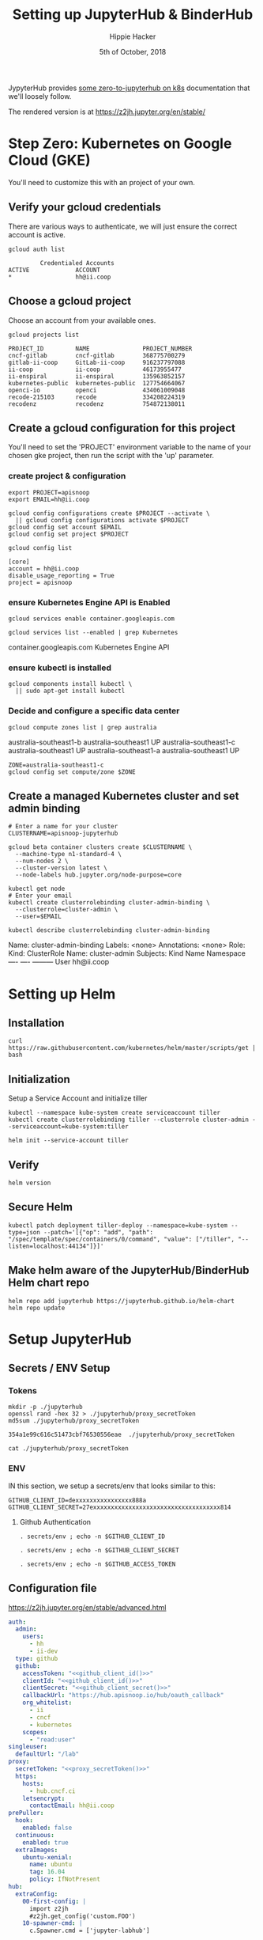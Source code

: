 #+TITLE: Setting up JupyterHub & BinderHub
#+AUTHOR: Hippie Hacker
#+EMAIL: hh@ii.coop
#+CREATOR: ii.coop for the CNCF
#+DATE: 5th of October, 2018

JypyterHub provides [[https://github.com/jupyterhub/zero-to-jupyterhub-k8s][some zero-to-jupyterhub on k8s]] documentation that we'll loosely follow.

The rendered version is at https://z2jh.jupyter.org/en/stable/

* Step Zero: Kubernetes on Google Cloud (GKE)
:PROPERTIES:
:header-args:tmate+: :session hh-right:misc
:END:

 You'll need to customize this with an project of your own.

** Verify your gcloud credentials 
   
    There are various ways to authenticate, we will just ensure the correct
    account is active.

    #+NAME: Verify your gcloud credentials
    #+BEGIN_SRC shell :exports both :results code
    gcloud auth list
    #+END_SRC

    #+RESULTS: Verify your gcloud credentials
    #+begin_src shell
             Credentialed Accounts
    ACTIVE             ACCOUNT
    ,*                  hh@ii.coop
    #+end_src

** Choose a gcloud project

 Choose an account from your available ones.

 #+NAME: List your gcloud projects
 #+BEGIN_SRC shell :exports both :results code
 gcloud projects list
 #+END_SRC

 #+RESULTS: List your gcloud projects
 #+BEGIN_SRC shell
 PROJECT_ID         NAME               PROJECT_NUMBER
 cncf-gitlab        cncf-gitlab        368775700279
 gitlab-ii-coop     GitLab-ii-coop     916237797088
 ii-coop            ii-coop            46173955477
 ii-enspiral        ii-enspiral        135963852157
 kubernetes-public  kubernetes-public  127754664067
 openci-io          openci             434061009048
 recode-215103      recode             334208224319
 recodenz           recodenz           754872138011
 #+END_SRC
** Create a gcloud configuration for this project
 You'll need to set the 'PROJECT' environment variable to the name of your chosen
 gke project, then run the script with the 'up' parameter.
*** create project & configuration
 #+NAME: create project & configuration
 #+BEGIN_SRC tmate
   export PROJECT=apisnoop
   export EMAIL=hh@ii.coop

   gcloud config configurations create $PROJECT --activate \
     || gcloud config configurations activate $PROJECT
   gcloud config set account $EMAIL
   gcloud config set project $PROJECT
 #+END_SRC

 #+NAME: Verify config
 #+BEGIN_SRC shell :exports both :results code
   gcloud config list
 #+END_SRC

 #+RESULTS: Verify config
 #+begin_src shell
 [core]
 account = hh@ii.coop
 disable_usage_reporting = True
 project = apisnoop
 #+end_src
*** ensure Kubernetes Engine API is Enabled 
 #+NAME: ensure Kubernetes Engine API is enabled
 #+BEGIN_SRC tmate
  gcloud services enable container.googleapis.com
 #+END_SRC

 #+NAME: ensure Kubernetes Engine API is enabled
 #+BEGIN_SRC shell :exports both :results code :wrap SRC_text
  gcloud services list --enabled | grep Kubernetes
 #+END_SRC

 #+RESULTS: ensure Kubernetes Engine API is enabled
 #+begin_SRC_text
 container.googleapis.com                Kubernetes Engine API
 #+end_SRC_text

*** ensure kubectl is installed

 #+NAME: Ensure kubectl is installed
 #+BEGIN_SRC tmate
  gcloud components install kubectl \
    || sudo apt-get install kubectl
 #+END_SRC
 
*** Decide and configure a specific data center

#+NAME: Decide on a specific data center
#+BEGIN_SRC shell :exports both :results code :wrap SRC_text
gcloud compute zones list | grep australia
#+END_SRC

#+RESULTS: Decide on a specific data center
#+BEGIN_SRC_text
australia-southeast1-b     australia-southeast1     UP
australia-southeast1-c     australia-southeast1     UP
australia-southeast1-a     australia-southeast1     UP
#+END_SRC_text

#+NAME: Configure to use a specific data center
#+BEGIN_SRC shell :exports code :results silent
  ZONE=australia-southeast1-c
  gcloud config set compute/zone $ZONE
#+END_SRC
** Create a managed Kubernetes cluster and set admin binding
#+NAME: Create a managed Kubernetes cluster and a default node pool
#+BEGIN_SRC tmate
# Enter a name for your cluster
CLUSTERNAME=apisnoop-jupyterhub

gcloud beta container clusters create $CLUSTERNAME \
  --machine-type n1-standard-4 \
  --num-nodes 2 \
  --cluster-version latest \
  --node-labels hub.jupyter.org/node-purpose=core
#+END_SRC

#+NAME: verify lcuster and allow account to perform all admin actions
#+BEGIN_SRC tmate
kubectl get node
# Enter your email
kubectl create clusterrolebinding cluster-admin-binding \
  --clusterrole=cluster-admin \
  --user=$EMAIL
#+END_SRC

#+NAME: verify clusterrolebinding
#+BEGIN_SRC shell :exports both :results code :wrap SRC_text
 kubectl describe clusterrolebinding cluster-admin-binding
#+END_SRC

#+RESULTS: verify clusterrolebinding
#+BEGIN_SRC_text
Name:         cluster-admin-binding
Labels:       <none>
Annotations:  <none>
Role:
  Kind:  ClusterRole
  Name:  cluster-admin
Subjects:
  Kind  Name        Namespace
  ----  ----        ---------
  User  hh@ii.coop  
#+END_SRC_text

* Setting up Helm
:PROPERTIES:
:header-args:tmate: :socket "/tmp/.hh-right.isocket"
:header-args:tmate: :session hh-right:misc
:END:

** Installation
#+NAME: Install Helm
#+BEGIN_SRC tmate
curl https://raw.githubusercontent.com/kubernetes/helm/master/scripts/get | bash
#+END_SRC
** Initialization
**** Setup a Service Account and initialize tiller
#+NAME: Setup a Service Account
#+BEGIN_SRC tmate
  kubectl --namespace kube-system create serviceaccount tiller
  kubectl create clusterrolebinding tiller --clusterrole cluster-admin --serviceaccount=kube-system:tiller
#+END_SRC
#+NAME: Initialize tiller
#+BEGIN_SRC tmate
  helm init --service-account tiller
#+END_SRC
  
** Verify
    
#+NAME: Verify Helm Version
#+BEGIN_SRC tmate
  helm version
#+END_SRC
  
** Secure Helm
#+NAME: Secure Helm
#+BEGIN_SRC tmate
kubectl patch deployment tiller-deploy --namespace=kube-system --type=json --patch='[{"op": "add", "path": "/spec/template/spec/containers/0/command", "value": ["/tiller", "--listen=localhost:44134"]}]'
#+END_SRC
  
** Make helm aware of the JupyterHub/BinderHub Helm chart repo

#+NAME: Get Chart for jupyterhub
#+BEGIN_SRC tmate
helm repo add jupyterhub https://jupyterhub.github.io/helm-chart
helm repo update
#+END_SRC

* Setup JupyterHub
:PROPERTIES:
:header-args:tmate: :session hh-right:misc
:END:
** Secrets / ENV Setup
*** Tokens
 #+NAME: generate_proxy_secretToken
 #+BEGIN_SRC shell :exports code :results output code verbatim :cache yes
   mkdir -p ./jupyterhub
   openssl rand -hex 32 > ./jupyterhub/proxy_secretToken
   md5sum ./jupyterhub/proxy_secretToken
 #+END_SRC

 #+RESULTS[74d72819665cac8ca630846779f60aa04b72b3c9]: generate_proxy_secretToken
 #+begin_EXAMPLE
 354a1e99c616c51473cbf76530556eae  ./jupyterhub/proxy_secretToken
 #+end_EXAMPLE

 #+NAME: proxy_secretToken
 #+BEGIN_SRC shell :exports code :results silent
 cat ./jupyterhub/proxy_secretToken
 #+END_SRC
 
*** ENV
 IN this section, we setup a secrets/env that looks similar to this:

 #+NAME: secrets.env
 #+BEGIN_SRC shell :noeval
 GITHUB_CLIENT_ID=dexxxxxxxxxxxxxxxx888a
 GITHUB_CLIENT_SECRET=27exxxxxxxxxxxxxxxxxxxxxxxxxxxxxxxxxxxx814
 #+END_SRC

**** Github Authentication

 #+NAME: github_client_id
 #+BEGIN_SRC shell :results output silent
 . secrets/env ; echo -n $GITHUB_CLIENT_ID
 #+END_SRC

 #+NAME: github_client_secret
 #+BEGIN_SRC shell :results output silent
 . secrets/env ; echo -n $GITHUB_CLIENT_SECRET
 #+END_SRC
 
#+NAME: github_access_token
 #+BEGIN_SRC shell :results output silent
 . secrets/env ; echo -n $GITHUB_ACCESS_TOKEN
 #+END_SRC


** Configuration file

https://z2jh.jupyter.org/en/stable/advanced.html
#+NAME: jupyterhub/config.yaml
#+BEGIN_SRC yaml :noweb yes :tangle ./jupyterhub/config.yaml
  auth:
    admin:
      users:
        - hh
        - ii-dev
    type: github
    github:
      accessToken: "<<github_client_id()>>"
      clientId: "<<github_client_id()>>"
      clientSecret: "<<github_client_secret()>>"
      callbackUrl: "https://hub.apisnoop.io/hub/oauth_callback"
      org_whitelist:
        - ii
        - cncf
        - kubernetes
      scopes:
        - "read:user"
  singleuser:
    defaultUrl: "/lab"
  proxy:
    secretToken: "<<proxy_secretToken()>>"
    https:
      hosts:
        - hub.cncf.ci
      letsencrypt:
        contactEmail: hh@ii.coop
  prePuller:
    hook:
      enabled: false
    continuous:
      enabled: true
    extraImages:
      ubuntu-xenial:
        name: ubuntu
        tag: 16.04
        policy: IfNotPresent
  hub:
    extraConfig:
      00-first-config: |
        import z2jh
        #z2jh.get_config('custom.FOO') 
      10-spawner-cmd: |
        c.Spawner.cmd = ['jupyter-labhub']
#+END_SRC

** Install JupyterHub
*** Install the chart using the config above
#+NAME: Install the chart using the config above
#+BEGIN_SRC tmate
# Suggested values: advanced users of Kubernetes and Helm should feel
# free to use different values.
RELEASE=jhub
NAMESPACE=jhub

helm upgrade --install $RELEASE jupyterhub/jupyterhub \
  --namespace $NAMESPACE  \
  --version 0.7.0 \
  --values ./jupyterhub/config.yaml
#+END_SRC

*** Monitor health of the pods
     
#+NAME: Wait for two running pods
#+BEGIN_SRC shell :wrap 'SRC txt' :results replace code output :wrap "SRC text"
  kubectl config set-context $(kubectl config current-context) --namespace ${NAMESPACE:-apihub}
  kubectl get pod
#+END_SRC

#+RESULTS: Wait for two running pods
#+BEGIN_SRC text
Context "gke_apisnoop_australia-southeast1-c_apisnoop-jupyterhub" modified.
NAME                                READY   STATUS              RESTARTS   AGE
apihub-image-cleaner-cm6m8          1/1     Running             0          9h
apihub-image-cleaner-t6nvq          1/1     Running             0          9h
binder-5dcd69fb57-cqq7q             1/1     Running             0          8h
build-ii-2dapisnoop-1f8ccb-2cf3d9   0/1     ContainerCreating   0          2s
hub-7b9f789bc7-s7kl5                1/1     Running             0          9h
jupyter-ii-2dapisnoop-2d99rmjng4    1/1     Running             0          4m
jupyter-ii-2dapisnoop-2dgwgvxjea    1/1     Running             0          15m
jupyter-ii-2dapisnoop-2doj89i1zq    1/1     Running             0          3h
jupyter-ii-2dapisnoop-2dsc5gzj29    1/1     Running             0          8h
jupyter-ii-2dapisnoop-2du7r3f8ec    1/1     Running             0          39m
jupyter-ii-2dapisnoop-2dw298k39w    1/1     Running             0          3h
jupyter-ii-2dapisnoop-2dwr2cstbt    1/1     Running             0          7m
jupyter-ii-2dapisnoop-2dydm6bgi4    1/1     Running             0          28m
proxy-74d875fb89-wfrch              1/1     Running             0          9h
#+END_SRC

*** Find the IP we can use to access the JupyterHub

When the IP Address of the LoadBalancer is available, update DNS for jhub.your.domain to point there.
     
#+NAME: Find the IP we can use to access the JupyterHub
#+BEGIN_SRC shell :results output verbatim code :wrap "SRC text"
  kubectl config set-context $(kubectl config current-context) --namespace ${NAMESPACE:-jhub}
  kubectl get service proxy-public
#+END_SRC

#+RESULTS: Find the IP we can use to access the JupyterHub
#+BEGIN_SRC text
Context "gke_apisnoop_australia-southeast1-c_apisnoop-jupyterhub" modified.
NAME           TYPE           CLUSTER-IP     EXTERNAL-IP    PORT(S)                      AGE
proxy-public   LoadBalancer   10.3.245.151   35.201.13.80   80:30337/TCP,443:32422/TCP   3d
#+END_SRC

** debugging a build
   #+NAME: Get into pod
#+BEGIN_SRC tmate hh-right:binder-logs
  BUILD_POD=$(kubectl get pod -l component=binderhub-build | grep Running | awk '{print $1}')
  kubectl logs $POD -f
  kubectl exec -ti $POD /bin/bash
#+END_SRC 
* Setup GCR
:PROPERTIES:
:END:
** Create Service Account / JSON Creds

#+NAME: gcloud sa create
#+BEGIN_SRC tmate :results silent
gcloud iam service-accounts create binderhub --display-name="BinderHub"
#+END_SRC

#+NAME: binder_hub_sa
#+BEGIN_SRC tmate
  SERVICE_ACCOUNT=$(gcloud iam service-accounts list | grep BinderHub | awk '{print $2}')
  echo $SERVICE_ACCOUNT
#+END_SRC

#+RESULTS: add to storageAdmin role
#+BEGIN_SRC tmate
  gcloud projects add-iam-policy-binding apisnoop --member serviceAccount:${SERVICE_ACCOUNT} --role=roles/storage.admin
#+END_SRC

#+RESULTS: create authentication json
#+BEGIN_SRC tmate
  gcloud iam service-accounts keys create ./secrets/service-account.json --iam-account=$SERVICE_ACCOUNT --key-file-type=json
#+END_SRC
 
[[file:secrets/service-account.json][file:secrets/service-account.json]] 

** Create a bucket for the project
#+RESULTS: create authentication json
#+BEGIN_SRC tmate :variable SA_ID=binder_hub_sa()
  gsutil mb -p apisnoop -c multi_regional gs://apisnoop
#+END_SRC

#+RESULTS: create authentication json
#+BEGIN_SRC tmate :variable SA_ID=binder_hub_sa()
  gsutil mb -p apisnoop -c multi_regional gs://apisnoop
#+END_SRC

* Setup BinderHub
:PROPERTIES:
:header-args:tmate: :socket "/tmp/.hh-right.isocket"
:header-args:tmate: :session hh-right:binderhub
:END:
** Secrets / ENV Setup
*** Tokens
**** generate_binder_apitoken
     
 #+NAME: generate_hub_services_binder_apitoken
 #+BEGIN_SRC shell :exports code :results output code verbatim :cache yes
   mkdir -p ./binderhub
   openssl rand -hex 32 > ./binderhub/apiToken
   md5sum ./binderhub/apiToken
 #+END_SRC

 #+RESULTS[f09225045efa37cd11f7c3a7da40aa8f74511d18]: generate_hub_services_binder_apitoken
 #+begin_EXAMPLE
 e7c8b02768dbf4117aa5b8ca49a02507  ./binderhub/apiToken
 #+end_EXAMPLE


 #+NAME: binderhub_apiToken
 #+BEGIN_SRC shell :exports code :results silent
 cat ./binderhub/apiToken
 #+END_SRC
 
**** generate_proxy_secrettoken
 #+NAME: generate_binderhub_secrettoken
 #+BEGIN_SRC shell :exports code :results output code verbatim :cache yes
   openssl rand -hex 32 > ./binderhub/secretToken
   md5sum ./binderhub/secretToken
 #+END_SRC

 #+RESULTS[296ffd5656179dfbe35865cc69a8dad60fdf40b2]: generate_binderhub_secrettoken
 #+begin_EXAMPLE
 43bbe202f790bcf0e8323a19890d27cb  ./binderhub/secretToken
 #+end_EXAMPLE



 #+NAME: binderhub_secretToken
 #+BEGIN_SRC shell :exports code :results silent
 cat ./binderhub/secretToken
 #+END_SRC
 
*** Docker creds
    
 IN this section, we setup a secrets/env that looks similar to this:

 #+NAME: secrets/env
 #+BEGIN_SRC shell :noeval
 DOCKER_ID=dexxxxxxxxxxxxxxxx888a
 DOCKER_PASSWORD=aoxxxxxxxxxxeu
 #+END_SRC

**** Docker Hub Authentication

 #+NAME: docker_id
 #+BEGIN_SRC shell :results output silent
 . secrets/env ; echo -n $DOCKER_ID
 #+END_SRC

 #+NAME: docker_password
 #+BEGIN_SRC shell :results output silent
 . secrets/env ; echo -n $DOCKER_PASSWORD
 #+END_SRC

*** Google Container Registry
    
 IN this section, we setup a secrets.env that looks similar to this:
[[file:secrets/service-account.json][./secrets/service-account.json]]
 #+NAME: gcr_creds
 #+BEGIN_SRC shell :results output silent
   cat ./secrets/service-account.json | jq .
 #+END_SRC
 
Added 8404... probably the project id, to view

 #+NAME: gcr_objectview
 #+BEGIN_SRC shell :results output silent
   gsutil iam ch serviceAccount:binderhub@apisnoop.iam.gserviceaccount.com:objectViewer gs://apisnoop
   gsutil iam ch allUsers:objectViewer gs://apisnoop
   gsutil ls  gs://artifacts.apisnoop.appspot.com/containers/images/
 #+END_SRC
  
** Prepare secret.yaml file

https://binderhub.readthedocs.io/en/latest/setup-binderhub.html

#+NAME: ./binderhub/secret.yaml
#+BEGIN_SRC yaml :noweb yes :tangle ./binderhub/secret.yaml
  jupyterhub:
    hub:
      services:
        binder:
          apiToken: "<<binderhub_apiToken()>>"
    proxy:
      secretToken: "<<binderhub_secretToken()>>"
  registry:
    password: |
      <<gcr_creds()>>
#+END_SRC
*** Backup ALT_CREDS
#+NAME: ./binderhub/other-secret.yaml
#+BEGIN_SRC yaml :noweb yes :tangle ./binderhub/other-secret.yaml
  auth:
    github:
      clientId: "<<github_client_id()>>"
      clientSecret: "<<github_client_secret()>>"
  hub:
    services:
      binder:
        apiToken: "<<binderhub_apiToken()>>"
  registry:
    username: "<<docker_id()>>" 
    password: "<<docker_password()>>" 
    password: |
      <<gcr_creds()>>
#+END_SRC
** Prepare config.yaml
   
The hub.url seems to need to be there, and then updated after the deployment.

It should match proxy-

#+NAME: ./binderhub/config.yaml
#+BEGIN_SRC yaml :noweb yes :tangle ./binderhub/config.yaml
  registry:
    prefix: "gcr.io/apisnoop/binder"
    enabled: true

  hub:
    url: http://hub.apisnoop.io
    # url: http://<<NAMESPACE()>>.cncf.ci/
#+END_SRC

#+NAME: ./binderhub/other-config.yaml
#+BEGIN_SRC yaml :noweb yes :tangle ./binderhub/other-config.yaml
  jupyterhub:
    hub:
      rbac:
        enabled: false
  auth:
    admin:
      users:
        - hh
        - ii-dev
    type: github
    github:
      callbackUrl: "https://hub.apisnoop.io/hub/oauth_callback"
      org_whitelist:
        - ii
        - cncf
        - kubernetes
      scopes:
        - "read:user"
  singleuser:
    defaultUrl: "/lab"
  proxy:
    https:
      hosts:
        - hub.apisnoop.io
      letsencrypt:
        contactEmail: hh@ii.coop
  prePuller:
    hook:
      enabled: false
    continuous:
      enabled: true
    extraImages:
      ubuntu-xenial:
        name: ubuntu
        tag: 16.04
        policy: IfNotPresent
  hub:
    url: https://jhub.cncf.ci/
    extraConfig:
      00-first-config: |
        import z2jh
        #z2jh.get_config('custom.FOO') 
      10-spawner-cmd: |
        c.Spawner.cmd = ['jupyter-labhub']
  registry:
    prefix: "gcr.io/apisnoop/binder"
    enabled: true
    #prefix: "this/hub"
#+END_SRC

** Install BinderHub
*** Install the chart using the config above
    
#+NAME: Install the chart using the config above
#+BEGIN_SRC tmate
  NAME=hub
  NAMESPACE=$NAME
  helm install jupyterhub/binderhub \
    --version=0.1.0-75c0c6e \
    --name=$NAME \
    --namespace=$NAME \
    -f ./binderhub/secret.yaml \
    -f ./binderhub/config.yaml
#+END_SRC

#+NAME: Install the chart using the config above
#+BEGIN_SRC tmate
  NAME=hub
  NAMESPACE=$NAME
  helm upgrade $NAME jupyterhub/binderhub \
    --version=0.1.0-75c0c6e \
    -f ./binderhub/secret.yaml \
    -f ./binderhub/config.yaml
#+END_SRC

#+NAME: NAMESPACE
#+BEGIN_SRC shell
echo hub
#+END_SRC

#+NAME: KUBECONFIG
#+BEGIN_SRC shell
echo $HOME/packet_config
#+END_SRC

#+NAME: local-storage.yaml
#+BEGIN_SRC yaml :tangle ./local-storage.yml
  kind: StorageClass
  apiVersion: storage.k8s.io/v1
  metadata:
    name: local-storage
  provisioner: kubernetes.io/no-provisioner
  volumeBindingMode: WaitForFirstConsumer
#+END_SRC

#+NAME: patch local-storeage to be the default
#+BEGIN_SRC tmate
kubectl patch storageclass local-storage -p '{"metadata": {"annotations":{"storageclass.kubernetes.io/is-default-class":"true"}}}'
#+END_SRC
*** Monitor health of the pods
     
#+NAME: Wait for binder
#+BEGIN_SRC shell :wrap 'SRC txt' :results replace code output :wrap "SRC text" :var NAMESPACE=NAMESPACE() :var KUBECONFIG=KUBECONFIG()
  KUBECONFIG=~/packet_config
  kubectl config set-context $(kubectl config current-context) --namespace ${NAMESPACE:-hub}
  kubectl get pod 
#+END_SRC

#+RESULTS: Wait for binder
#+BEGIN_SRC text
Context "gke_apisnoop_australia-southeast1-c_apisnoop-jupyterhub" modified.
#+END_SRC


*** Find the ip we can use to access the JupyterHub
     
#+NAME: Find the IP we can use to access Binder
#+BEGIN_SRC shell :results output verbatim code :wrap "SRC text" :var NAMESPACE=NAMESPACE()
kubectl config set-context $(kubectl config current-context) --namespace ${NAMESPACE:-jhub}
kubectl get service #proxy-public
#+END_SRC

#+RESULTS: Find the IP we can use to access Binder
#+BEGIN_SRC text
Context "gke_apisnoop_australia-southeast1-c_apisnoop-jupyterhub" modified.
NAME           TYPE           CLUSTER-IP     EXTERNAL-IP     PORT(S)                      AGE
binder         LoadBalancer   10.3.246.195   35.197.186.15   80:30446/TCP                 1m
hub            ClusterIP      10.3.242.98    <none>          8081/TCP                     1m
proxy-api      ClusterIP      10.3.241.164   <none>          8001/TCP                     1m
proxy-public   LoadBalancer   10.3.251.114   35.189.62.106   80:31766/TCP,443:31315/TCP   1m
#+END_SRC
* exploring 
#+NAME: select
#+BEGIN_SRC shell :results output verbatim code :wrap "SRC json"
kubectl get service proxy-public -o json | jq .
#spec.selector
#+END_SRC

#+RESULTS: select
#+BEGIN_SRC json
{
  "apiVersion": "v1",
  "kind": "Service",
  "metadata": {
    "creationTimestamp": "2018-11-04T22:14:00Z",
    "labels": {
      "app": "jupyterhub",
      "chart": "jupyterhub-0.8-d462e1c",
      "component": "proxy-public",
      "heritage": "Tiller",
      "release": "jhub"
    },
    "name": "proxy-public",
    "namespace": "jhub",
    "resourceVersion": "803695",
    "selfLink": "/api/v1/namespaces/jhub/services/proxy-public",
    "uid": "ee459d65-e07e-11e8-be28-42010a98004b"
  },
  "spec": {
    "clusterIP": "10.3.248.28",
    "externalTrafficPolicy": "Cluster",
    "ports": [
      {
        "name": "http",
        "nodePort": 32353,
        "port": 80,
        "protocol": "TCP",
        "targetPort": 8000
      },
      {
        "name": "https",
        "nodePort": 32428,
        "port": 443,
        "protocol": "TCP",
        "targetPort": 443
      }
    ],
    "selector": {
      "component": "proxy",
      "release": "jhub"
    },
    "sessionAffinity": "None",
    "type": "LoadBalancer"
  },
  "status": {
    "loadBalancer": {
      "ingress": [
        {
          "ip": "35.201.23.72"
        }
      ]
    }
  }
}
#+END_SRC

#+NAME: find the pod
#+BEGIN_SRC shell :results output verbatim code :wrap "SRC json"
kubectl get pod -l component=proxy -o json | jq .items[0]
#+END_SRC

#+RESULTS: find the pod
#+BEGIN_SRC json
{
  "apiVersion": "v1",
  "kind": "Pod",
  "metadata": {
    "annotations": {
      "checksum/hub-secret": "76b1b51176e82bef3cd0a3408c32a3c15d2efef0f11b954136a19a5005c19110",
      "checksum/proxy-secret": "01ba4719c80b6fe911b091a7c05124b64eeece964e09c058ef8f9805daca546b"
    },
    "creationTimestamp": "2018-11-05T16:26:00Z",
    "generateName": "proxy-74d875fb89-",
    "labels": {
      "app": "jupyterhub",
      "component": "proxy",
      "hub.jupyter.org/network-access-hub": "true",
      "hub.jupyter.org/network-access-singleuser": "true",
      "pod-template-hash": "3084319645",
      "release": "apihub"
    },
    "name": "proxy-74d875fb89-wfrch",
    "namespace": "apihub",
    "ownerReferences": [
      {
        "apiVersion": "extensions/v1beta1",
        "blockOwnerDeletion": true,
        "controller": true,
        "kind": "ReplicaSet",
        "name": "proxy-74d875fb89",
        "uid": "7b2f6e5a-e117-11e8-be28-42010a98004b"
      }
    ],
    "resourceVersion": "918132",
    "selfLink": "/api/v1/namespaces/apihub/pods/proxy-74d875fb89-wfrch",
    "uid": "7b3ccda7-e117-11e8-be28-42010a98004b"
  },
  "spec": {
    "affinity": {
      "nodeAffinity": {
        "preferredDuringSchedulingIgnoredDuringExecution": [
          {
            "preference": {
              "matchExpressions": [
                {
                  "key": "hub.jupyter.org/node-purpose",
                  "operator": "In",
                  "values": [
                    "core"
                  ]
                }
              ]
            },
            "weight": 100
          }
        ]
      }
    },
    "containers": [
      {
        "command": [
          "configurable-http-proxy",
          "--ip=0.0.0.0",
          "--api-ip=0.0.0.0",
          "--api-port=8001",
          "--default-target=http://$(HUB_SERVICE_HOST):$(HUB_SERVICE_PORT)",
          "--error-target=http://$(HUB_SERVICE_HOST):$(HUB_SERVICE_PORT)/hub/error",
          "--port=8000"
        ],
        "env": [
          {
            "name": "CONFIGPROXY_AUTH_TOKEN",
            "valueFrom": {
              "secretKeyRef": {
                "key": "proxy.token",
                "name": "hub-secret"
              }
            }
          }
        ],
        "image": "jupyterhub/configurable-http-proxy:3.0.0",
        "imagePullPolicy": "IfNotPresent",
        "name": "chp",
        "ports": [
          {
            "containerPort": 8000,
            "name": "proxy-public",
            "protocol": "TCP"
          },
          {
            "containerPort": 8001,
            "name": "api",
            "protocol": "TCP"
          }
        ],
        "resources": {
          "requests": {
            "cpu": "200m",
            "memory": "512Mi"
          }
        },
        "terminationMessagePath": "/dev/termination-log",
        "terminationMessagePolicy": "File",
        "volumeMounts": [
          {
            "mountPath": "/var/run/secrets/kubernetes.io/serviceaccount",
            "name": "default-token-dl8qf",
            "readOnly": true
          }
        ]
      }
    ],
    "dnsPolicy": "ClusterFirst",
    "nodeName": "gke-apisnoop-jupyterhub-default-pool-b3198ed6-b886",
    "restartPolicy": "Always",
    "schedulerName": "default-scheduler",
    "securityContext": {},
    "serviceAccount": "default",
    "serviceAccountName": "default",
    "terminationGracePeriodSeconds": 60,
    "tolerations": [
      {
        "effect": "NoExecute",
        "key": "node.kubernetes.io/not-ready",
        "operator": "Exists",
        "tolerationSeconds": 300
      },
      {
        "effect": "NoExecute",
        "key": "node.kubernetes.io/unreachable",
        "operator": "Exists",
        "tolerationSeconds": 300
      }
    ],
    "volumes": [
      {
        "name": "default-token-dl8qf",
        "secret": {
          "defaultMode": 420,
          "secretName": "default-token-dl8qf"
        }
      }
    ]
  },
  "status": {
    "conditions": [
      {
        "lastProbeTime": null,
        "lastTransitionTime": "2018-11-05T16:26:00Z",
        "status": "True",
        "type": "Initialized"
      },
      {
        "lastProbeTime": null,
        "lastTransitionTime": "2018-11-05T16:26:02Z",
        "status": "True",
        "type": "Ready"
      },
      {
        "lastProbeTime": null,
        "lastTransitionTime": "2018-11-05T16:26:00Z",
        "status": "True",
        "type": "PodScheduled"
      }
    ],
    "containerStatuses": [
      {
        "containerID": "docker://5b6f6ecf97f7766784a988a1b3a2a27e385f6c167274225b61f21c2f539f3876",
        "image": "jupyterhub/configurable-http-proxy:3.0.0",
        "imageID": "docker-pullable://jupyterhub/configurable-http-proxy@sha256:c36cf3cc1c99f59348a8d6f5f64752df3eb4d88df93a11bc4e00acf23dbecfba",
        "lastState": {},
        "name": "chp",
        "ready": true,
        "restartCount": 0,
        "state": {
          "running": {
            "startedAt": "2018-11-05T16:26:02Z"
          }
        }
      }
    ],
    "hostIP": "10.152.0.2",
    "phase": "Running",
    "podIP": "10.0.1.99",
    "qosClass": "Burstable",
    "startTime": "2018-11-05T16:26:00Z"
  }
}
#+END_SRC

* Error Debugging
:PROPERTIES:
:header-args:tmate: :socket "/tmp/.hh-right.isocket"
:header-args:tmate: :session hh-right:binderhub
:END:
** reauth to gcloud
#+NAME: Find issue
#+BEGIN_SRC tmate hh-right:binder-logs
   gcloud container clusters get-credentials apisnoop-jupyterhub
#+END_SRC
** debugging binder
#+NAME: Find issue
#+BEGIN_SRC tmate hh-right:binder-logs
  kubectl config set-context $(kubectl config current-context) --namespace ${NAMESPACE:-binder3}
  kubectl logs -f  $(kubectl get pod -l component=binder | grep Running | awk '{print $1}')
#+END_SRC

You need to actiave a long term build,

http://35.197.184.110/v2/gh/kubernetes/kubernetes/release-1.12

Once you do that, you can get a term and explore:
#+NAME: Get into pod
#+BEGIN_SRC tmate hh-right:binder-logs
  BUILD_POD=$(kubectl get pod -l component=binderhub-build | grep Running | awk '{print $1}')
  kubectl exec -ti $POD /bin/bash
  HUB_POD=$(kubectl get pod -l component=binderhub-build | grep Running | awk '{print $1}')
  kubectl exec -ti $POD /bin/bash
#+END_SRC
#+NAME: debug binderhub-build
#+BEGIN_SRC tmate hh-right:binder-logs
  apt-get update -y
  echo | apt-get install vim jq lsb-release lsb-core -y
  apt-get install -y \
     apt-transport-https \
     ca-certificates \
     curl \
     gnupg2 \
     software-properties-common
  add-apt-repository \
     "deb [arch=amd64] https://download.docker.com/linux/debian \
     $(lsb_release -cs) \
     stable"
  curl -fsSL https://download.docker.com/linux/debian/gpg | apt-key add -
  curl https://packages.cloud.google.com/apt/doc/apt-key.gpg | apt-key add -
  export CLOUD_SDK_REPO="cloud-sdk-$(lsb_release -c -s)"
  echo "deb http://packages.cloud.google.com/apt $CLOUD_SDK_REPO main" | tee -a /etc/apt/sources.list.d/google-cloud-sdk.list
  apt-get update -y && apt-get install google-cloud-sdk docker-ce -y
  pip install ipython
  pip install ipdb
#+END_SRC

#+NAME: debug binderhub-build
#+BEGIN_SRC tmate hh-right:binder-logs
  clear
  cat ~/.docker/config.json | jq '.auths["https://gcr.io"]'.auth -r | base64  --decode 
  cat ~/.docker/config.json | jq '.auths["https://gcr.io"]'.auth -r | base64  --decode | sed s/_json_key/{\"__json_key\"/ | sed 's/}$/}}/' | jq .
  cat ~/.docker/config.json | jq '.auths["https://gcr.io"]'.auth -r | base64  --decode | sed s/_json_key:// | jq . > creds.jso                                                                                   
  gcloud auth activate-service-account binderhub-bulider@apisnoop.iam.gserviceaccount.com --key-file creds.json
#+END_SRC

Once inside, let's try building something small to inspect how it pushes.
#+NAME: debug binderhub-patch
#+BEGIN_SRC tmate hh-right:binder-logs
  cd  /
  cat <<EOPATCH | patch -p 1
  diff --git a/usr/local/lib/python3.6/site-packages/repo2docker/app.py b/usr/local/lib/python3.6/site-packages/repo2docker/repo2docker/app.py
  index 17f1b39..2d8f714 100644
  --- a/usr/local/lib/python3.6/site-packages/repo2docker/app.py
  +++ b/usr/local/lib/python3.6/site-packages/repo2docker/app.py
  @@ -549,4 +549,5 @@ class Repo2Docker(Application):
           for line in client.push(self.output_image_spec, stream=True):
               progress = json.loads(line.decode('utf-8'))
  +            import ipdb; ipdb.set_trace(context=60)
               if 'error' in progress:
                   self.log.error(progress['error'], extra=dict(phase='failed'))
  EOPATCH
#+END_SRC

#+NAME: sample build+push
#+BEGIN_SRC tmate
python /usr/local/bin/jupyter-repo2docker \
  --no-clean --no-run --json-logs --user-name jovyan --user-id 1000 \
  --push \
  --image gcr.io/apisnoop/binderkubernetes-foo \
  https://github.com/cncf/apisnoop
#+END_SRC
#
  --ref bce51cc574d27697f76218afee993e9e5eba5fc9 \

kubectl logs -f  $(kubectl get pod -l component=binderhub-build | grep Running | awk '{print $1}')

Build me an image
#+BEGIN_SRC 
python /usr/local/bin/jupyter-repo2docker \
  --no-clean --no-run --json-logs --user-name jovyan --user-id 1000 \
  --push \
  --image gcr.io/apisnoop/binderkubernetes-2dkubernetes-9e11c4:bce51cc574d27697f76218afee993e9e5eba5fc9 \
  --ref bce51cc574d27697f76218afee993e9e5eba5fc9 \
  https://github.com/kubernetes/kubernetes
#+END_SRC

** Push permissions to gcr

Visit http://binder.cncf.ci and launch cncf/apisnoop.
You'll eventually get the following error:

#+NAME: Caller permission error:
#+BEGIN_SRC text
Removing intermediate container 148ef8d0bf9f
[Warning] One or more build-args [NB_USER NB_UID] were not consumed
Successfully built ca418bd998d7
denied: Token exchange failed for project 'apisnoop'. \
Caller does not have permission 'storage.buckets.create'. \
To configure permissions, follow instructions at: \
https://cloud.google.com/container-registry/docs/access-control
#+END_SRC

I decided to look directly at the authentication, and found that the content is
prefixed with _json_key:... which may cause the issue.

~After checking further, the bucket did not exist~

However, after confirming that the bucket does exist, and our user has perms.
I think we still need to verify that the service account is indeed authenticating.

#+NAME: debugging gcr.io push authentication
#+BEGIN_SRC shell :results output verbatim code :wrap "SRC json"
  kubectl get secrets binder-secret -o json \
    | jq '.data["config.json"]' -r | base64 --decode \
    | jq '.auths["https://gcr.io"].auth' -r | base64 --decode | cat
#+END_SRC

#+RESULTS: debugging gcr.io push authentication
#+BEGIN_SRC json
_json_key:{
  "type": "service_account",
  "project_id": "apisnoop",
  "private_key_id": "1519",
  "private_key": "-----BEGIN PRIVATE KEY-----\nMIIE\n-----END PRIVATE KEY-----\n",
  "client_email": "binderhub-builder@apisnoop.iam.gserviceaccount.com",
  "client_id": "100194936643976153433",
  "auth_uri": "https://accounts.google.com/o/oauth2/auth",
  "token_uri": "https://oauth2.googleapis.com/token",
  "auth_provider_x509_cert_url": "https://www.googleapis.com/oauth2/v1/certs",
  "client_x509_cert_url": "https://www.googleapis.com/robot/v1/metadata/x509/binderhub-builder%40apisnoop.iam.gserviceaccount.com"
}
#+END_SRC

* Adding new person to project
:PROPERTIES:
:header-args:tmate: :socket "/tmp/.hh-right.isocket"
:header-args:tmate: :session hh-right:binderhub
:END:

#+NAME: list admin roles
#+BEGIN_SRC shell
gcloud iam list-grantable-roles //cloudresourcemanager.googleapis.com/projects/apisnoop | grep name: | grep -i 
#+END_SRC

#+RESULTS: list admin roles
| name: | roles/iam.roleAdmin                   |
| name: | roles/iam.roleViewer                  |
| name: | roles/iam.securityReviewer            |
| name: | roles/iam.serviceAccountAdmin         |
| name: | roles/iam.serviceAccountDeleter       |
| name: | roles/iam.serviceAccountKeyAdmin      |
| name: | roles/iam.serviceAccountTokenCreator  |
| name: | roles/iam.serviceAccountUser          |
| name: | roles/resourcemanager.projectIamAdmin |

#+RESULTS: add user to admin role
#+BEGIN_SRC tmate
  gcloud projects add-iam-policy-binding apisnoop --member user:devan@ii.coop --role=roles/owner
  #gcloud projects add-iam-policy-binding apisnoop --member user:devan@ii.coop --role=roles/storage.admin
  #gcloud projects add-iam-policy-binding apisnoop --member user:devan@ii.coop --role=roles/compute.admin
  #gcloud projects add-iam-policy-binding apisnoop --member user:devan@ii.coop --role=roles/container.admin
  #gcloud projects add-iam-policy-binding apisnoop --member user:devan@ii.coop --role=roles/iam.roleAdmin
  #gcloud projects add-iam-policy-binding apisnoop --member user:devan@ii.coop --role=roles/iam.serviceAccountAdmin
  #gcloud projects add-iam-policy-binding apisnoop --member user:devan@ii.coop --role=roles/iam.serviceAccountKeyAdmin
#+END_SRC


* Monitor the Progress of your gitlab installation

** See how they run

#+NAME: see how the run
#+BEGIN_SRC tmux :session br-right:misc
helm status gitlab
#+END_SRC

** Get root password

#+NAME: get root password
#+BEGIN_SRC tmux :session br-right:misc
kubectl get secret gitlab-gitlab-initial-root-password -ojsonpath={.data.password} | base64 --decode ; echo
#+END_SRC

** TODO SMTP OUTGOING
** TODO Setup Inbound Email
*** Setup SMTP Server
*** Configure GitLab to retrieve

* Footnotes
# Local Variables:
# End:
